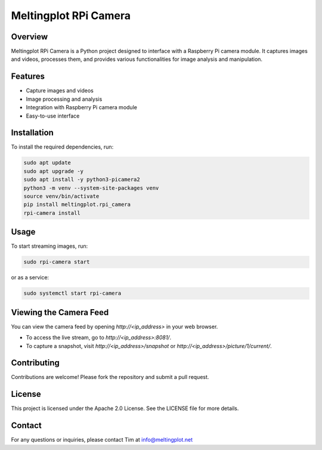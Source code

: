 Meltingplot RPi Camera
======================

Overview
--------

Meltingplot RPi Camera is a Python project designed to interface with a Raspberry Pi camera module.
It captures images and videos, processes them, and provides various functionalities for image analysis
and manipulation.

Features
--------

- Capture images and videos
- Image processing and analysis
- Integration with Raspberry Pi camera module
- Easy-to-use interface

Installation
------------

To install the required dependencies, run:

.. code-block:: bash

    sudo apt update
    sudo apt upgrade -y
    sudo apt install -y python3-picamera2
    python3 -m venv --system-site-packages venv
    source venv/bin/activate
    pip install meltingplot.rpi_camera
    rpi-camera install

Usage
-----

To start streaming images, run:

.. code-block:: bash

    sudo rpi-camera start

or as a service:

.. code-block:: bash

    sudo systemctl start rpi-camera

Viewing the Camera Feed
-----------------------

You can view the camera feed by opening `http://<ip_address>` in your web browser.

- To access the live stream, go to `http://<ip_address>:8081/`.
- To capture a snapshot, visit `http://<ip_address>/snapshot` or `http://<ip_address>/picture/1/current/`.

Contributing
------------

Contributions are welcome! Please fork the repository and submit a pull request.

License
-------

This project is licensed under the Apache 2.0 License. See the LICENSE file for more details.

Contact
-------

For any questions or inquiries, please contact Tim at info@meltingplot.net